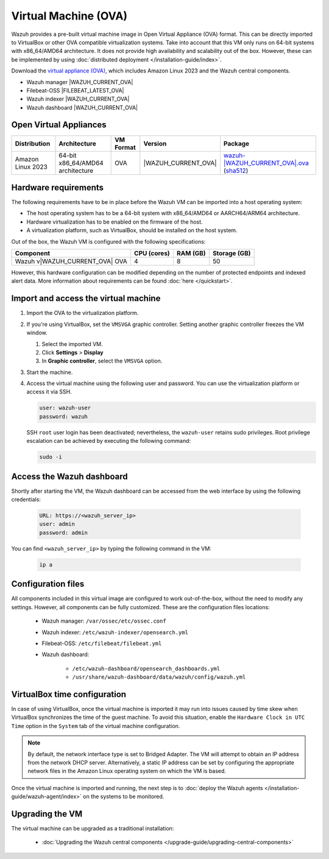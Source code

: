 .. Copyright (C) 2015, Wazuh, Inc.

.. meta::
  :description: The pre-built Wazuh Virtual Machine includes all Wazuh components ready-to-use. Test all Wazuh capabilities with our OVA.  

.. _virtual_machine:

Virtual Machine (OVA)
=====================

Wazuh provides a pre-built virtual machine image in Open Virtual Appliance (OVA) format. This can be directly imported to VirtualBox or other OVA compatible virtualization systems. Take into account that this VM only runs on 64-bit systems with x86_64/AMD64 architecture. It does not provide high availability and scalability out of the box. However, these can be implemented by using :doc:`distributed deployment </installation-guide/index>`.


Download the `virtual appliance (OVA) <https://packages.wazuh.com/|WAZUH_CURRENT_MAJOR_OVA|/vm/wazuh-|WAZUH_CURRENT_OVA|.ova>`_, which includes Amazon Linux 2023 and the Wazuh central components.

-  Wazuh manager |WAZUH_CURRENT_OVA|
-  Filebeat-OSS |FILEBEAT_LATEST_OVA|
-  Wazuh indexer |WAZUH_CURRENT_OVA|
-  Wazuh dashboard |WAZUH_CURRENT_OVA|

Open Virtual Appliances
-------------

.. |VM_AL_64_OVA| replace:: `wazuh-|WAZUH_CURRENT_OVA|.ova <https://packages.wazuh.com/|WAZUH_CURRENT_MAJOR_OVA|/vm/wazuh-|WAZUH_CURRENT_OVA|.ova>`__ (`sha512 <https://packages.wazuh.com/|WAZUH_CURRENT_MAJOR_OVA|/checksums/wazuh/|WAZUH_CURRENT_OVA|/wazuh-|WAZUH_CURRENT_OVA|.ova.sha512>`__)
.. |WAZUH_OVA_VERSION| replace:: |WAZUH_CURRENT_OVA|

+-------------------+-----------------------------------+--------------+----------------------+-----------------+
|  Distribution     | Architecture                      | VM Format    | Version              | Package         |
+===================+===================================+==============+======================+=================+
| Amazon Linux 2023 | 64-bit x86_64/AMD64 architecture  |      OVA     | |WAZUH_OVA_VERSION|  | |VM_AL_64_OVA|  |
+-------------------+-----------------------------------+--------------+----------------------+-----------------+

Hardware requirements
---------------------

The following requirements have to be in place before the Wazuh VM can be imported into a host operating system:

-  The host operating system has to be a 64-bit system with x86_64/AMD64 or AARCH64/ARM64 architecture.
-  Hardware virtualization has to be enabled on the firmware of the host.
-  A virtualization platform, such as VirtualBox, should be installed on the host system.

Out of the box, the Wazuh VM is configured with the following specifications:

.. |OVA_COMPONENT| replace:: Wazuh v|WAZUH_CURRENT_OVA| OVA

+------------------+----------------+--------------+--------------+
|    Component     |   CPU (cores)  |   RAM (GB)   | Storage (GB) |
+==================+================+==============+==============+
| |OVA_COMPONENT|  |       4        |      8       |     50       |
+------------------+----------------+--------------+--------------+

However, this hardware configuration can be modified depending on the number of protected endpoints and indexed alert data. More information about requirements can be found :doc:`here </quickstart>`. 

Import and access the virtual machine
-------------------------------------

#. Import the OVA to the virtualization platform.

#. If you're using VirtualBox, set the ``VMSVGA`` graphic controller. Setting another graphic controller freezes the VM window.

   #. Select the imported VM.
   #. Click **Settings** > **Display**
   #. In **Graphic controller**, select the ``VMSVGA`` option.

#. Start the machine.
#. Access the virtual machine using the following user and password. You can use the virtualization platform or access it via SSH.
 
   .. code-block:: none

      user: wazuh-user
      password: wazuh

   SSH ``root`` user login has been deactivated; nevertheless, the ``wazuh-user`` retains sudo privileges. Root privilege escalation can be achieved by executing the following command:

   .. code-block:: console

      sudo -i

Access the Wazuh dashboard
--------------------------

Shortly after starting the VM, the Wazuh dashboard can be accessed from the web interface by using the following credentials:

  .. code-block:: none

     URL: https://<wazuh_server_ip>
     user: admin
     password: admin


You can find ``<wazuh_server_ip>``  by typing the following command in the VM:

  .. code-block:: none

     ip a


Configuration files
-------------------

All components included in this virtual image are configured to work out-of-the-box, without the need to modify any settings. However, all components can be fully customized. These are the configuration files locations:

  - Wazuh manager: ``/var/ossec/etc/ossec.conf``

  - Wazuh indexer: ``/etc/wazuh-indexer/opensearch.yml``
  
  - Filebeat-OSS: ``/etc/filebeat/filebeat.yml``
  
  - Wazuh dashboard: 

     - ``/etc/wazuh-dashboard/opensearch_dashboards.yml``

     - ``/usr/share/wazuh-dashboard/data/wazuh/config/wazuh.yml``

VirtualBox time configuration
-----------------------------

In case of using VirtualBox, once the virtual machine is imported it may run into issues caused by time skew when VirtualBox synchronizes the time of the guest machine. To avoid this situation, enable the ``Hardware Clock in UTC Time`` option in the ``System`` tab of the virtual machine configuration.

.. note::
  By default, the network interface type is set to Bridged Adapter. The VM will attempt to obtain an IP address from the network DHCP server. Alternatively, a static IP address can be set by configuring the appropriate network files in the Amazon Linux operating system on which the VM is based.


Once the virtual machine is imported and running, the next step is to :doc:`deploy the Wazuh agents </installation-guide/wazuh-agent/index>` on the systems to be monitored.


Upgrading the VM
----------------

The virtual machine can be upgraded as a traditional installation:

  - :doc:`Upgrading the Wazuh central components </upgrade-guide/upgrading-central-components>`
